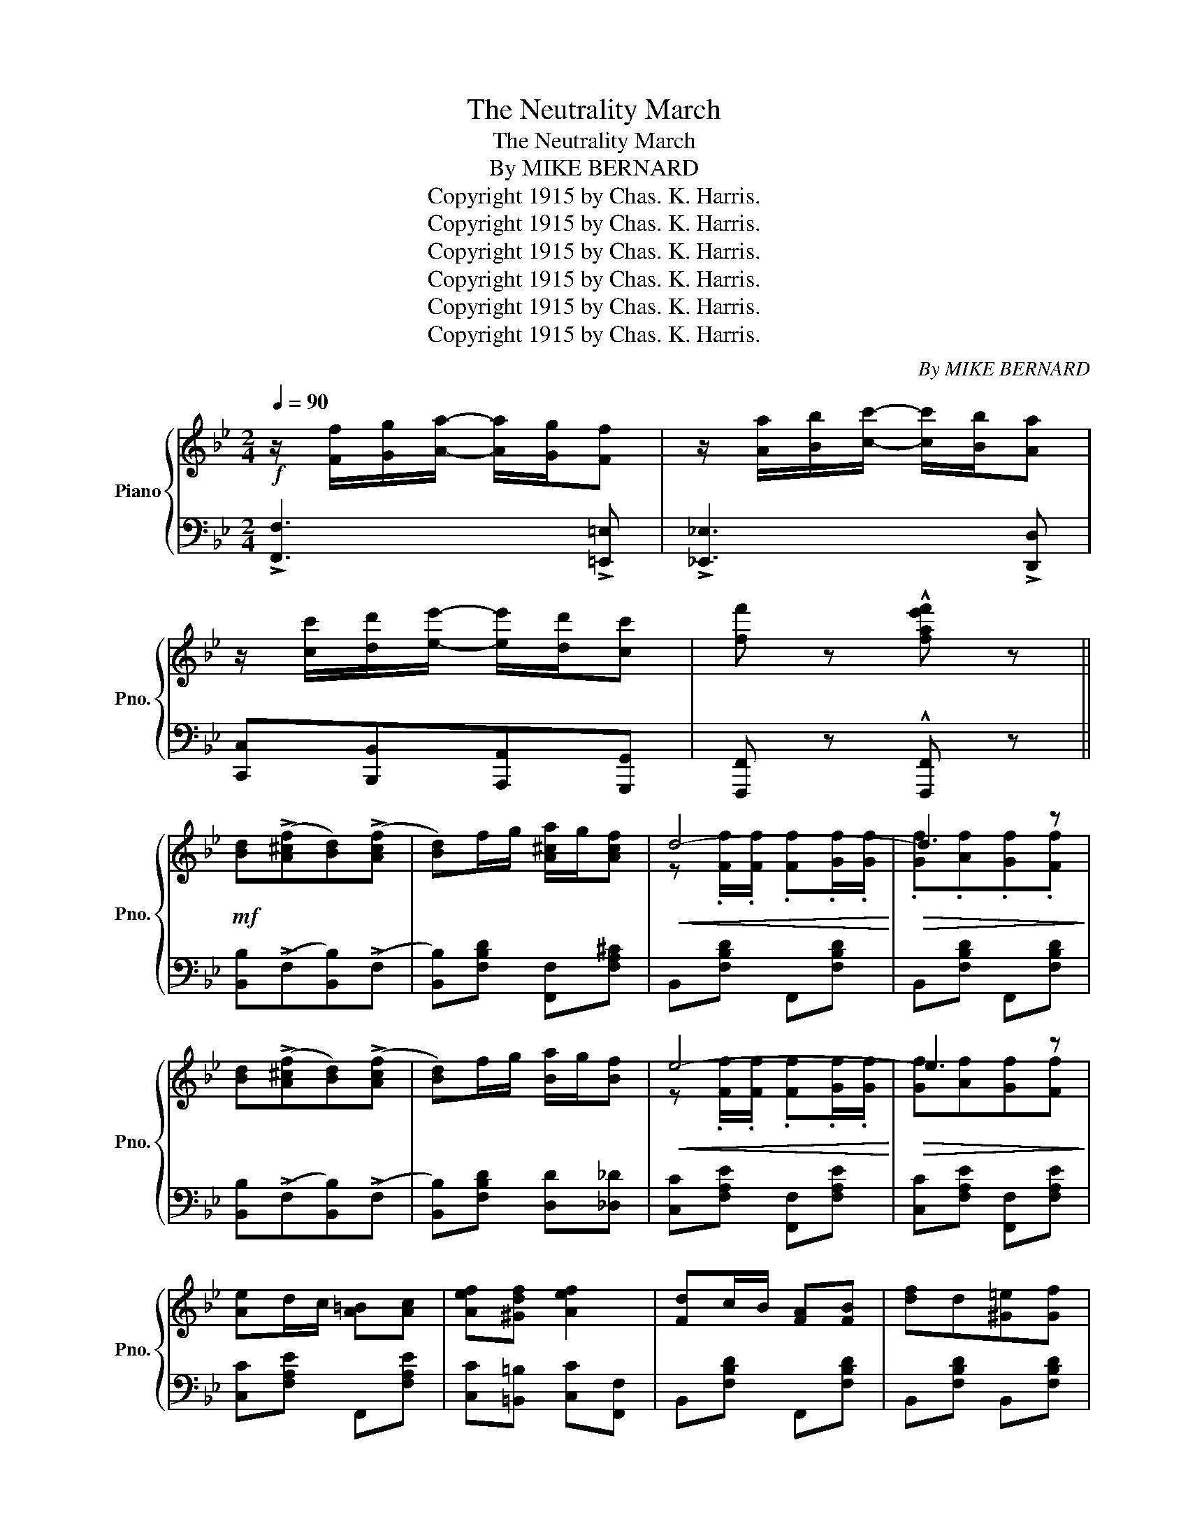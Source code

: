 X:1
T:The Neutrality March
T:The Neutrality March
T:By MIKE BERNARD
T:Copyright 1915 by Chas. K. Harris.
T:Copyright 1915 by Chas. K. Harris.
T:Copyright 1915 by Chas. K. Harris.
T:Copyright 1915 by Chas. K. Harris.
T:Copyright 1915 by Chas. K. Harris.
T:Copyright 1915 by Chas. K. Harris.
C:By MIKE BERNARD
Z:Copyright 1915 by Chas. K. Harris.
%%score { ( 1 3 ) | ( 2 4 ) }
L:1/8
Q:1/4=90
M:2/4
K:Bb
V:1 treble nm="Piano" snm="Pno."
V:3 treble 
V:2 bass 
V:4 bass 
V:1
!f! z/ [Ff]/[Gg]/[Aa]/- [Aa]/[Gg]/[Ff] | z/ [Aa]/[Bb]/[cc']/- [cc']/[Bb]/[Aa] | %2
 z/ [cc']/[dd']/[ee']/- [ee']/[dd']/[cc'] | [ff'] z !^![fae'f'] z || %4
!mf! [Bd]((!>![A^cf][Bd]))((!>![Acf] | [Bd]))f/g/ [A^ca]/g/[Acf] |!<(! d4-!<)! |!>(! d3 z!>)! | %8
 [Bd]((!>![A^cf][Bd]))((!>![Acf] | [Bd]))f/g/ [Ba]/g/[Bf] |!<(! e4-!<)! |!>(! e3 z!>)! | %12
 [Ae]d/c/ [A=B][Ac] | [Aef][^Gdf] [Aef]2 | [Fd]c/B/ [FA][FB] | [df]d[^G=e][Gf] | %16
 [A^f][^Fd] [DA][D^G] | [^C=G][G^c=e] z [A^f] | d4- | d z !>![=FA_e=f]2 | %20
 [Bd]((!>![A^cf][Bd]))((!>![Acf] | [Bd]))f/g/ [A^ca]/g/[Acf] |!<(! d4-!<)! |!>(! d3 z!>)! | %24
 [Bd]((!>![A^cf][Bd]))((!>![Acf] | [Bd]))f/g/ [Ba]/g/[Bf] |!<(! e4-!<)! |!>(! e3 z!>)! | %28
 [Gceg][Gceg][G=Bfg][GBfg] | [Gcg]/c/d/e/- e/d/c | [FBdf][FBdf][FAef][FAef] | [FBf]/B/c/d/- d/c/B | %32
 [FA]2 [FAef]2 | z [Ec]/[Fd]/ [Ge]/[Fd]/[Ec] | [DB]F/G/ F/E/D/C/ | B,[FA][=EGB][D^G=B] || %36
[K:F]!f! [Cc]4- | [Cc][Cc][D=Bd][E_Be] | [Ff]4- | [Ff][FAcf][EAce][FAcf] | [Gg]2 [Ff]2 | [Cc]2 A2 | %42
 B4- | B[EB][EA][EB] | [Dd]4- | [Dd]BAB | [Ee]4- | [Ee][Ee][^D^d][Ee] | [Aa]2 [Gg]2 | [Ee]2 [Cc]2 | %50
 dede | [Ac][FA][EGB][D^G=B] | [Cc]4- | [Cc][Cc][D=Bd][E_Be] | [Ff]4- | [Ff][FAcf][EAce][FAcf] | %56
 [Ff]2 [Ee]2 | [Gg]2 [Ff]2 | [Dd]4- | [Dd][Dd][^C^c][Dd] | !>![Bdg]>^f [Bdg][Bdf] | [Bdg]d^cd | %62
 !>![Acf]>e [Acf][Ace] | [Acf][Ac][^G=B][Ac] | [F=Bd]>^c [FBd][FB^d] | [E_Be]>^d [EBe][EBc] | %66
 [Ff]4- |!>(! [Ff][FAf][=EB=e][Fc_e]!>)! ||[K:Bb] [Bd]((!>![A^cf][Bd]))((!>![Acf] | %69
 [Bd]))f/g/ [A^ca]/g/[Acf] |!<(! d4-!<)! |!>(! d3 z!>)! | [Bd]((!>![A^cf][Bd]))((!>![Acf] | %73
 [Bd]))f/g/ [Ba]/g/[Bf] |!<(! e4-!<)! |!>(! e3 z!>)! | [Gceg][Gceg][G=Bfg][GBfg] | %77
 [Gcg]/c/d/e/- e/d/c | [FBdf][FBdf][FAef][FAef] | [FBf]/B/c/d/- d/c/B | [FA]2 [FAef]2 | %81
 z [Ec]/[Fd]/ [Ge]/[Fd]/[Ec] | [DB]F/G/ F/E/D/C/ | B, ||[K:Eb][M:2/4]!p! [B,B][=A,=A][_A,_A] | %85
 [G,G]2 [B,B]2 | [A,A]2 [Cc]2 | [B,B]2 [GBeg]2- | g2 ag | f2 c2 | d2 f2 | B4- | %92
 B[B,B][=A,=A][_A,_A] | [G,G]2 [B,B]2 | [A,A]2 [Cc]2 | [B,B]2 [GBeg]2- | %96
!<(! [GBeg]2 [^FB^c^f][GBcg]!<)! | [=Bdg=b]2 [GBg][=EB=e] | [Dcd]2 [=Ac=a]2 | [Gg]4- | %100
 [Gg]!>(![_B,_B][=A,=A][_A,_A]!>)! | [G,G]2 [B,B]2 | [A,A]2 [Cc]2 | [B,B]2 [GBeg]2- | g2 ag | %105
 f2 c2 | d2 f2 | B4- | B2 =AB | [=EB_d]2 [EBc]>B | [=EB_d]2 [EBc]>B | [=A_eg]2 [Aef]>=e | %112
 [=A_eg]2 [Aef]>=e | [_Ac]2 [Ad]>[Ac] | [AB]2 [ABf]2 | [Ge](=A/B/ =B/c/^c/d/ | e) z z2 || %117
 z !>![EF=A]2 [EFA] | [DFB]F [DFB] z | .[_Af].[A_c].[Af] z | .[DFB].F.[DFB] z | .A._c.A.G | %122
 .F.A.F.E | .D.F.D.=C | ._B,!<(! [B,B][=A,=A][_A,_A]!<)! || [G,G]2 [B,B]2 | [A,A]2 [Cc]2 | %127
 [B,B]2 [GBeg]2- | g2 ag | f2 c2 | d2 f2 | B4- | B[B,B][=A,=A][_A,_A] | [G,G]2 [B,B]2 | %134
 [A,A]2 [Cc]2 | [B,B]2 [GBeg]2- |!<(! [GBeg]2 [^FB^c^f][GBcg]!<)! | [=Bdg=b]2 [GBg][=EB=e] | %138
 [Dcd]2 [=Ac=a]2 | [Gg]4- | [Gg]!>(![_B,_B][=A,=A][_A,_A]!>)! | [G,G]2 [B,B]2 | [A,A]2 [Cc]2 | %143
 [B,B]2 [GBeg]2- | g2 ag | f2 c2 | d2 f2 | B4- | B2 =AB | [=EB_d]2 [EBc]>B | [=EB_d]2 [EBc]>B | %151
 [=A_eg]2 [Aef]>=e | [=A_eg]2 [Aef]>=e | [_Ac]2 [Ad]>[Ac] | [AB]2 [ABf]2 | [Ge](=A/B/ =B/c/^c/d/ | %156
 e) z !^![egbe'] z |] %157
V:2
 !>![F,,F,]3 !>![=E,,=E,] | !>![_E,,_E,]3 !>![D,,D,] | [C,,C,][B,,,B,,][A,,,A,,][G,,,G,,] | %3
 [F,,,F,,] z !^![F,,,F,,] z || [B,,B,]((!>!F,[B,,B,]))((!>!F, | [B,,B,]))[F,B,D] [F,,F,][F,A,^C] | %6
 B,,[F,B,D] F,,[F,B,D] | B,,[F,B,D] F,,[F,B,D] | [B,,B,]((!>!F,[B,,B,]))((!>!F, | %9
 [B,,B,]))[F,B,D] [D,D][_D,_D] | [C,C][F,A,E] [F,,F,][F,A,E] | [C,C][F,A,E] [F,,F,][F,A,E] | %12
 [C,C][F,A,E] F,,[F,A,E] | [C,C][=B,,=B,] [C,C][F,,F,] | B,,[F,B,D] F,,[F,B,D] | %15
 B,,[F,B,D] B,,[F,B,D] | A,,[^F,A,D] [^F,,F,][=F,,=F,] | [=E,,=E,][A,,A,][=B,,=B,][^C,^C] | %18
 DA,/^G,/ A,/G,/A,/G,/ | A, z !>![C,C]2 | [B,,B,]((!>!F,[B,,B,]))((!>!F, | %21
 [B,,B,]))[F,B,D] [F,,F,][F,A,^C] | B,,[F,B,D] F,,[F,B,D] | B,,[F,B,D] F,,[F,B,D] | %24
 [B,,B,]((!>!F,[B,,B,]))((!>!F, | [B,,B,]))[F,B,D] [D,D][_D,_D] | [C,C][F,A,E] [F,,F,][F,A,E] | %27
 C,[F,A,E] [F,,F,][F,A,E] | z [G,C]z[G,=B,] | E,[G,CE] C,[G,CE] | z [F,B,]z[F,A,] | %31
 D,[F,B,D] B,,[F,B,D] | C,[F,A,E] z [=B,,,=B,,] | [C,,C,][F,A,] F,,[F,A,] | %34
 [B,,B,]F,/G,/ F,/E,/D,/C,/ | B,, z z2 ||[K:F] F,,[C,F,A,] C,,[C,F,A,] | %37
 F,,[A,,A,][_A,,_A,][G,,G,] | [F,,F,][F,A,C] C,[F,A,C] | [F,,F,][F,A,C] C,[F,A,C] | %40
 [F,,F,]2 [C,,C,]2 | [F,,F,]2 [^F,,^F,]2 | [G,,G,][G,B,C] C,[G,B,C] | [G,,G,][G,B,C] C,[G,B,C] | %44
 G,,[G,B,C] C,[G,B,C] | G,,[G,B,C] C,[G,B,C] | G,,[G,B,C] C,[G,B,C] | G,,[G,B,C] C,[G,B,C] | %48
 [E,,E,]2 [C,,C,]2 | [G,,G,]2 [C,,C,]2 | [F,=B,]2 [F,B,]2 | [F,C] z z2 | F,,[C,F,A,] C,,[C,F,A,] | %53
 F,,[A,,A,][_A,,_A,][G,,G,] | [F,,F,][F,A,C] C,[F,A,C] | [F,,F,][F,A,C] C,[F,A,C] | %56
 [F,,F,]2 [C,,C,]2 | [A,,A,]2 [F,,F,]2 | [B,,B,]2 [A,,A,]2 | [G,,G,] z z2 | B,,[G,B,D] G,,[G,B,D] | %61
 B,,[G,B,D] G,,[G,B,D] | F,,[F,A,C] C,[F,A,C] | F,,[F,A,C] F,,[F,A,C] | G,,[F,G,=B,] G,,[F,G,B,] | %65
 C,[E,_B,C] C,[E,B,C] | [F,,F,]2 [=B,,,=B,,]2 | [C,,C,][F,,F,][G,,G,][A,,A,] || %68
[K:Bb] [B,,B,]((!>!F,[B,,B,]))((!>!F, | [B,,B,]))[F,B,D] [F,,F,][F,A,^C] | B,,[F,B,D] F,,[F,B,D] | %71
 B,,[F,B,D] F,,[F,B,D] | [B,,B,]((!>!F,[B,,B,]))((!>!F, | [B,,B,]))[F,B,D] [D,D][_D,_D] | %74
 [C,C][F,A,E] [F,,F,][F,A,E] | C,[F,A,E] [F,,F,][F,A,E] | z [G,C]z[G,=B,] | E,[G,CE] C,[G,CE] | %78
 z [F,B,]z[F,A,] | D,[F,B,D] B,,[F,B,D] | C,[F,A,E] z [=B,,,=B,,] | [C,,C,][F,A,] F,,[F,A,] | %82
 [B,,B,]F,/G,/ F,/E,/D,/C,/ | B,, ||[K:Eb][M:2/4] [B,,,B,,][C,,C,][D,,D,] | [E,,E,]2 [=E,,=E,]2 | %86
 [F,,F,]2 [^F,,^F,]2 | [G,,G,]3 !>![B,,,B,,] | !>![E,,E,]2 [C,,C,]2 | %89
 [F,,F,][F,=A,E] [F,,F,][F,A,E] | B,,[_A,B,D] B,,[A,B,D] | [E,,E,]3 [=E,,=E,] | %92
 [F,,F,][B,,,B,,][C,,C,][D,,D,] | [E,,E,]2 [=E,,=E,]2 | [F,,F,]2 [^F,,^F,]2 | %95
 [G,,G,]3 !>![B,,,B,,] | !>![E,,E,]2 [E,,E,]2 | [D,,D,][D,G,=B,] [D,,D,][D,G,B,] | %98
 [^F,,^F,][D,F,C] [D,,D,][D,F,C] | [G,,G,]4- | [G,,G,][B,,,B,,][C,,C,][D,,D,] | %101
 [E,,E,]2 [=E,,=E,]2 | [F,,F,]2 [^F,,^F,]2 | [G,,G,]3 !>![B,,,B,,] | [E,,E,]2 [C,,C,]2 | %105
 [F,,F,][F,=A,E] [F,,F,][F,A,E] | B,,[_A,B,D] B,,[A,B,D] | [E,,E,]3 [=E,,=E,] | %108
 [F,,F,]2 [B,,,B,,]2 | G,,[G,B,C] C,[G,B,C] | G,,[G,B,C] C,[G,B,C] | C,[=A,CE] F,[A,CE] | %112
 C,[=A,CE] F,[A,CE] | F,,[_A,B,D] B,,[A,B,D] | F,,[_A,B,D] B,,[A,B,D] | E,(=A,/B,/ =B,/C/^C/D/ | %116
 E) !^![_D,,_D,]!^![D,,D,]!^![C,,C,] || !>![_C,,_C,]3 [C,,C,] | [B,,,B,,]F, B, z | %119
 .[_CEF].[CEF].[CEF] z | .B,.F,.B, z | ._C.D.C.B, | .A,._C.A,.G, | .F,.A,.F,.E, | %124
 .D, [B,,,B,,][C,,C,][D,,D,] || [E,,E,]2 [=E,,=E,]2 | [F,,F,]2 [^F,,^F,]2 | [G,,G,]3 !>![B,,,B,,] | %128
 !>![E,,E,]2 [C,,C,]2 | [F,,F,][F,=A,E] [F,,F,][F,A,E] | B,,[_A,B,D] B,,[A,B,D] | %131
 [E,,E,]3 [=E,,=E,] | [F,,F,][B,,,B,,][C,,C,][D,,D,] | [E,,E,]2 [=E,,=E,]2 | [F,,F,]2 [^F,,^F,]2 | %135
 [G,,G,]3 !>![B,,,B,,] | !>![E,,E,]2 [E,,E,]2 | [D,,D,][D,G,=B,] [D,,D,][D,G,B,] | %138
 [^F,,^F,][D,F,C] [D,,D,][D,F,C] | [G,,G,]4- | [G,,G,][B,,,B,,][C,,C,][D,,D,] | %141
 [E,,E,]2 [=E,,=E,]2 | [F,,F,]2 [^F,,^F,]2 | [G,,G,]3 !>![B,,,B,,] | [E,,E,]2 [C,,C,]2 | %145
 [F,,F,][F,=A,E] [F,,F,][F,A,E] | B,,[_A,B,D] B,,[A,B,D] | [E,,E,]3 [=E,,=E,] | %148
 [F,,F,]2 [B,,,B,,]2 | G,,[G,B,C] C,[G,B,C] | G,,[G,B,C] C,[G,B,C] | C,[=A,CE] F,[A,CE] | %152
 C,[=A,CE] F,[A,CE] | F,,[_A,B,D] B,,[A,B,D] | F,,[_A,B,D] B,,[A,B,D] | E,(=A,/B,/ =B,/C/^C/D/ | %156
 E) z !^![E,,E,] z |] %157
V:3
 x4 | x4 | x4 | x4 || x4 | x4 | z .[Ff]/.[Ff]/ .[Ff].[Gf]/.[Gf]/ | .[Gf].[Af].[Gf].[Ff] | x4 | x4 | %10
 z .[Ff]/.[Ff]/ .[Ff].[Gf]/.[Gf]/ | [Gf][Af][Gf][Ff] | x4 | x4 | x4 | x4 | x4 | x4 | %18
 ^FF/^E/ F/E/F/E/ | ^F x3 | x4 | x4 | z .[Ff]/.[Ff]/ .[Ff].[Gf]/.[Gf]/ | .[Gf].[Af].[Gf].[Ff] | %24
 x4 | x4 | z .[Ff]/.[Ff]/ .[Ff].[Gf]/.[Gf]/ | .[Gf].[Af].[Gf].[Ff] | x4 | x4 | x4 | x4 | x4 | x4 | %34
 x4 | x4 ||[K:F] z [FA]/[E^G]/ [FA]/[EG]/[FA]/[EG]/ | [FA] x3 | %38
 z [Ac]/[^G=B]/ [Ac]/[GB]/[Ac]/[GB]/ | [Ac] x3 | z [Ac]z[Ac] | z [FA] z [C_E] | z (E/^D/ E/D/E/D/ | %43
 E) x3 | z [GB]/[^FA]/ [GB]/[FA]/[GB]/[FA]/ | [GB] x3 | z [GB]/[^FA]/ [GB]/[FA]/[GB]/[FA]/ | %47
 [GB] x3 | z [c_e] z [Be] | z [Bc] z [EB] | G2 ^G2 | x4 | z [FA]/[E^G]/ [FA]/[EG]/[FA]/[EG]/ | %53
 [FA] x3 | z [Ac]/[^G=B]/ [Ac]/[GB]/[Ac]/[GB]/ | [Ac] x3 | z [Ac] z [Ac] | z [c_e] z [Ae] | %58
 z [FB]z[^Fc] | x4 | x4 | x4 | x4 | x4 | x4 | x4 | z [Ac]z[^Gd] | [Ae] x3 ||[K:Bb] x4 | x4 | %70
 z .[Ff]/.[Ff]/ .[Ff].[Gf]/.[Gf]/ | .[Gf].[Af].[Gf].[Ff] | x4 | x4 | %74
 z .[Ff]/.[Ff]/ .[Ff].[Gf]/.[Gf]/ | .[Gf].[Af].[Gf].[Ff] | x4 | x4 | x4 | x4 | x4 | x4 | x4 | x || %84
[K:Eb][M:2/4] x3 | z [B,E] z [_DG] | z [B,=D] z [E=A] | z [EG] x2 | [GBe]_d [c=e][Be] | (=A4 | %90
 _A4) | z [B,G][CG][^CG] | [DA] x3 | z [B,E] z [_DG] | z [B,=D] z [E=A] | z [EG] x2 | x4 | x4 | %98
 x4 | z [=Bd]/[Bd]/ [Bd][Bd] | [=Bd] x3 | z [B,E] z [_DG] | z [B,=D] z [E=A] | z [EG] x2 | %104
 [GBe]_d [c=e][Be] | (=A4 | _A4) | z [B,G][CG][^CG] | [DA][DA] z [D_A] | x4 | x4 | x4 | x4 | x4 | %114
 x4 | x4 | x4 || x4 | x4 | x4 | x4 | x4 | x4 | x4 | x4 || z [B,E] z [_DG] | z [B,=D] z [E=A] | %127
 z [EG] x2 | [GBe]_d [c=e][Be] | (=A4 | _A4) | z [B,G][CG][^CG] | [DA] x3 | z [B,E] z [_DG] | %134
 z [B,=D] z [E=A] | z [EG] x2 | x4 | x4 | x4 | z [=Bd]/[Bd]/ [Bd][Bd] | [=Bd] x3 | %141
 z [B,E] z [_DG] | z [B,=D] z [E=A] | z [EG] x2 | [GBe]_d [c=e][Be] | (=A4 | _A4) | %147
 z [B,G][CG][^CG] | [DA][DA] z [D_A] | x4 | x4 | x4 | x4 | x4 | x4 | x4 | x4 |] %157
V:4
 x4 | x4 | x4 | x4 || x4 | x4 | x4 | x4 | x4 | x4 | x4 | x4 | x4 | x4 | x4 | x4 | x4 | x4 | D,4- | %19
 D, x3 | x4 | x4 | x4 | x4 | x4 | x4 | x4 | x4 | C,2 D,2 | x4 | B,,2 C,2 | x4 | x4 | x4 | x4 | %35
 x4 ||[K:F] x4 | x4 | x4 | x4 | x4 | x4 | x4 | x4 | x4 | x4 | x4 | x4 | x4 | x4 | x4 | x4 | x4 | %53
 x4 | x4 | x4 | x4 | x4 | x4 | x4 | x4 | x4 | x4 | x4 | x4 | x4 | x4 | x4 ||[K:Bb] x4 | x4 | x4 | %71
 x4 | x4 | x4 | x4 | x4 | C,2 D,2 | x4 | B,,2 C,2 | x4 | x4 | x4 | x4 | x ||[K:Eb][M:2/4] x3 | x4 | %86
 x4 | x4 | x4 | x4 | x4 | x4 | x4 | x4 | x4 | x4 | x4 | x4 | x4 | x4 | x4 | x4 | x4 | x4 | x4 | %105
 x4 | x4 | x4 | x4 | x4 | x4 | x4 | x4 | x4 | x4 | x4 | x4 || x4 | x4 | x4 | x4 | x4 | x4 | x4 | %124
 x4 || x4 | x4 | x4 | x4 | x4 | x4 | x4 | x4 | x4 | x4 | x4 | x4 | x4 | x4 | x4 | x4 | x4 | x4 | %143
 x4 | x4 | x4 | x4 | x4 | x4 | x4 | x4 | x4 | x4 | x4 | x4 | x4 | x4 |] %157

